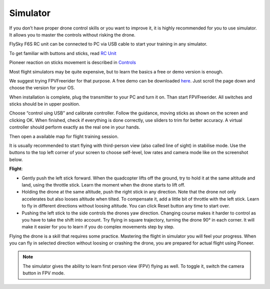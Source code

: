 Simulator
=====================

If you don’t have proper drone control skills or you want to improve it, it is highly recommended for you to use simulator. It allows you to master the controls without risking the drone.

FlySky F6S RC unit can be connected to PC via USB cable to start your training in any simulator.

To get familiar with buttons and sticks, read `RC Unit`_

Pioneer reaction on sticks movement is described in `Controls`_

.. _RC Unit: rc_unit.html

.. _Controls: rc_control.html


Most flight simulators may be quite expensive, but to learn the basics a free or demo version is enough. 

We suggest trying FPVFreerider for that purpose. A free demo can be downloaded `here`_. Just scroll the page down and choose the version for your OS.

.. _here: https://fpv-freerider.itch.io/fpv-freerider

When installation is complete, plug the transmitter to your PC and turn it on. Than start FPVFreerider. All switches and sticks should be in upper position.

.. image:: /_static/images/fpv_freerider_main.png

Choose “control uing USB” and calibrate controller. Follow the guidance, moving sticks as shown on the screen and clicking OK. When finished, check if everything is done correctly, use sliders to trim for better accuracy. A virtual controller should perform exactly as the real one in your hands.

Then open a available map for flight training session.

It is usually recommended to start flying with third-person view (also called line of sight) in stabilise mode. Use the buttons to the top left corner of your screen to choose self-level, low rates and camera mode like on the screenshot below.

.. image:: /_static/images/fpv_freerider.png

**Flight**:

* Gently push the left stick forward. When the quadcopter lifts off the ground, try to hold it at the same altitude and land, using the throttle stick. Learn the moment when the drone starts to lift off.

* Holding the drone at the same altitude, push the right stick in any direction. Note that the drone not only accelerates but also looses altitude when tilted. To compensate it, add a little bit of throttle with the left stick. Learn to fly in different directions without loosing altitude. You can click Reset button any time to start over.

* Pushing the left stick to the side controls the drones yaw direction. Changing course makes it harder to control as you have to take the shift into account. Try flying in square trajectory, turning the drone 90° in each corner. It will make it easier for you to learn if you do complex movements step by step.

Flying the drone is a skill that requires some practice. Mastering the flight in simulator you will feel your progress. When you can fly in selected direction without loosing or crashing the drone, you are prepared for actual flight using Pioneer.

.. note::
	The simulator gives the ability to learn first person view (FPV) flying as well. To toggle it, switch the camera button in FPV mode.

